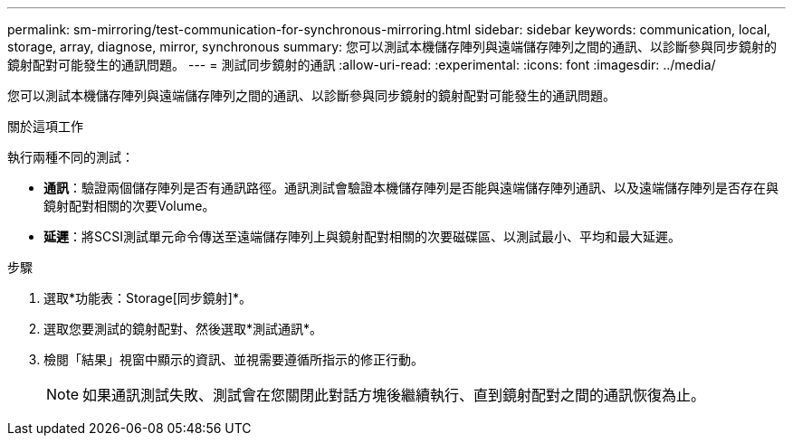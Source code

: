 ---
permalink: sm-mirroring/test-communication-for-synchronous-mirroring.html 
sidebar: sidebar 
keywords: communication, local, storage, array, diagnose, mirror, synchronous 
summary: 您可以測試本機儲存陣列與遠端儲存陣列之間的通訊、以診斷參與同步鏡射的鏡射配對可能發生的通訊問題。 
---
= 測試同步鏡射的通訊
:allow-uri-read: 
:experimental: 
:icons: font
:imagesdir: ../media/


[role="lead"]
您可以測試本機儲存陣列與遠端儲存陣列之間的通訊、以診斷參與同步鏡射的鏡射配對可能發生的通訊問題。

.關於這項工作
執行兩種不同的測試：

* *通訊*：驗證兩個儲存陣列是否有通訊路徑。通訊測試會驗證本機儲存陣列是否能與遠端儲存陣列通訊、以及遠端儲存陣列是否存在與鏡射配對相關的次要Volume。
* *延遲*：將SCSI測試單元命令傳送至遠端儲存陣列上與鏡射配對相關的次要磁碟區、以測試最小、平均和最大延遲。


.步驟
. 選取*功能表：Storage[同步鏡射]*。
. 選取您要測試的鏡射配對、然後選取*測試通訊*。
. 檢閱「結果」視窗中顯示的資訊、並視需要遵循所指示的修正行動。
+
[NOTE]
====
如果通訊測試失敗、測試會在您關閉此對話方塊後繼續執行、直到鏡射配對之間的通訊恢復為止。

====


